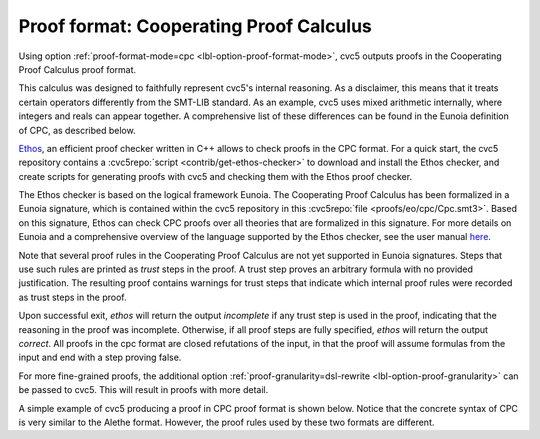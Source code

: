 Proof format: Cooperating Proof Calculus
========================================

Using option :ref:`proof-format-mode=cpc <lbl-option-proof-format-mode>`, cvc5
outputs proofs in the Cooperating Proof Calculus proof format.

This calculus was designed to faithfully represent cvc5's internal reasoning.
As a disclaimer, this means that it treats certain operators differently from
the SMT-LIB standard.
As an example, cvc5 uses mixed arithmetic internally, where integers and reals
can appear together.
A comprehensive list of these differences can be found in the Eunoia definition
of CPC, as described below.

`Ethos <https://github.com/cvc5/ethos>`_, an efficient proof checker written in C++
allows to check proofs in the CPC format.
For a quick start, the cvc5 repository contains a
:cvc5repo:`script <contrib/get-ethos-checker>` to download and install
the Ethos checker, and create scripts for generating proofs with cvc5 and
checking them with the Ethos proof checker.

The Ethos checker is based on the logical framework Eunoia.
The Cooperating Proof Calculus has been formalized in a Eunoia signature, which
is contained within the cvc5 repository in this
:cvc5repo:`file <proofs/eo/cpc/Cpc.smt3>`.
Based on this signature, Ethos can check CPC proofs over all theories that are
formalized in this signature.
For more details on Eunoia and a comprehensive overview of the language
supported by the Ethos checker, see the user manual
`here <https://github.com/cvc5/ethos/blob/main/user_manual.md>`_.

Note that several proof rules in the Cooperating Proof Calculus are not yet
supported in Eunoia signatures. 
Steps that use such rules are printed as `trust` steps in the proof.
A trust step proves an arbitrary formula with no provided justification.
The resulting proof contains warnings for trust steps that indicate which
internal proof rules were recorded as trust steps in the proof.

Upon successful exit, `ethos` will return the output `incomplete` if any trust
step is used in the proof, indicating that the reasoning in the proof was
incomplete.
Otherwise, if all proof steps are fully specified, `ethos` will return the
output `correct`.
All proofs in the cpc format are closed refutations of the input, in that the
proof will assume formulas from the input and end with a step proving false.

For more fine-grained proofs, the additional option
:ref:`proof-granularity=dsl-rewrite <lbl-option-proof-granularity>` can be
passed to cvc5.
This will result in proofs with more detail.

A simple example of cvc5 producing a proof in CPC proof format is shown below.
Notice that the concrete syntax of CPC is very similar to the Alethe format.
However, the proof rules used by these two formats are different.

.. run-command:: bin/cvc5 --dump-proofs --proof-format-mode=cpc --proof-granularity=dsl-rewrite ../test/regress/cli/regress0/proofs/qgu-fuzz-1-bool-sat.smt2
